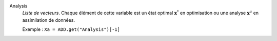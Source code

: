 .. index:: single: Analysis

Analysis
  *Liste de vecteurs*. Chaque élément de cette variable est un état optimal
  :math:`\mathbf{x}^*` en optimisation ou une analyse :math:`\mathbf{x}^a` en
  assimilation de données.

  Exemple :
  ``Xa = ADD.get("Analysis")[-1]``
